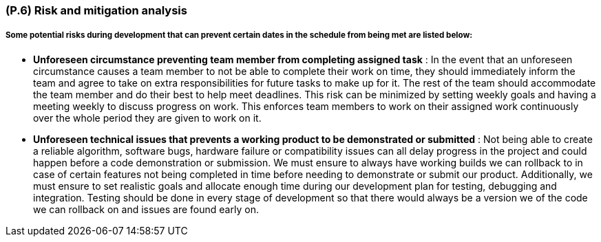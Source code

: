 [#p6,reftext=P.6]
=== (P.6) Risk and mitigation analysis

ifdef::env-draft[]
TIP: _Potential obstacles to meeting the schedule of <<p4>>, and measures for adapting the plan if they do arise. It is essential to be on the lookout for events that could derail the project, and devise mitigation strategies. It can include a SWOT analysis (Strengths, Weaknesses, Opportunities, Threats) for the project._  <<BM22>>
endif::[]

===== Some potential risks during development that can prevent certain dates in the schedule from being met are listed below: 

- *Unforeseen circumstance preventing team member from completing assigned task* : In the event that an unforeseen circumstance causes a team member to not be able to complete their work on time, they should immediately inform the team and agree to take on extra responsibilities for future tasks to make up for it. The rest of the team should accommodate the team member and do their best to help meet deadlines. This risk can be minimized by setting weekly goals and having a meeting weekly to discuss progress on work. This enforces team members to work on their assigned work continuously over the whole period they are given to work on it.

- *Unforeseen technical issues that prevents a working product to be demonstrated or submitted* : Not being able to create a reliable algorithm, software bugs, hardware failure or compatibility issues can all delay progress in the project and could happen before a code demonstration or submission. We must ensure to always have working builds we can rollback to in case of certain features not being completed in time before needing to demonstrate or submit our product. Additionally, we must ensure to set realistic goals and allocate enough time during our development plan for testing, debugging and integration. Testing should be done in every stage of development so that there would always be a version we of the code we can rollback on and issues are found early on.













